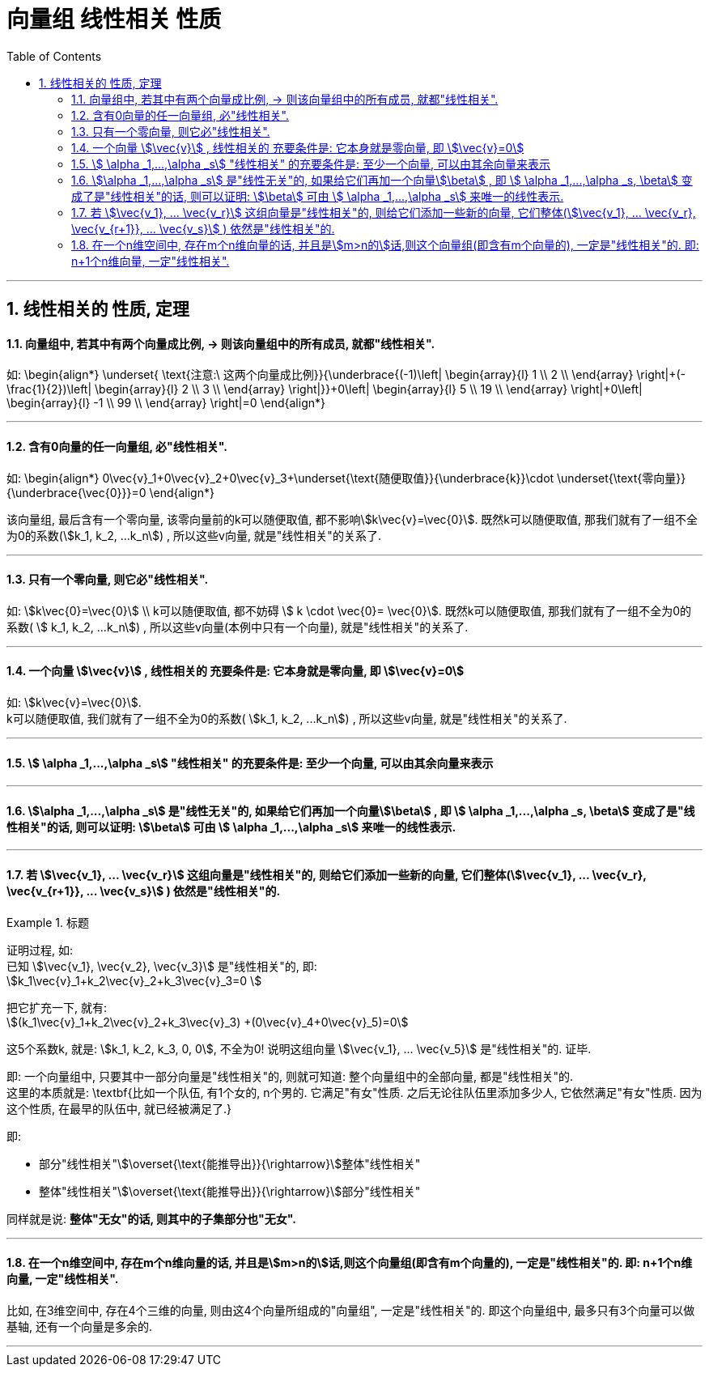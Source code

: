 
= 向量组 线性相关 性质
//:stylesheet: my-stylesheet.css
:toc: left
:toclevels: 3
:sectnums:

'''


== 线性相关的 性质, 定理

==== 向量组中, 若其中有两个向量成比例, → 则该向量组中的所有成员, 就都"线性相关".

如:
\begin{align*}
	\underset{ \text{注意:\ 这两个向量成比例}}{\underbrace{(-1)\left| \begin{array}{l}
				1 \\
				2 \\
			\end{array} \right|+(-\frac{1}{2})\left| \begin{array}{l}
				2 \\
				3 \\
			\end{array} \right|}}+0\left| \begin{array}{l}
		5  \\
		19 \\
	\end{array} \right|+0\left| \begin{array}{l}
		-1 \\
		99 \\
	\end{array} \right|=0
\end{align*}

'''

==== 含有0向量的任一向量组, 必"线性相关".

如:
\begin{align*}
	0\vec{v}_1+0\vec{v}_2+0\vec{v}_3+\underset{\text{随便取值}}{\underbrace{k}}\cdot \underset{\text{零向量}}{\underbrace{\vec{0}}}=0
\end{align*}

该向量组, 最后含有一个零向量, 该零向量前的k可以随便取值, 都不影响stem:[k\vec{v}=\vec{0}]. 既然k可以随便取值, 那我们就有了一组不全为0的系数(stem:[k_1, k_2, ...k_n]) , 所以这些v向量, 就是"线性相关"的关系了.

'''

==== 只有一个零向量, 则它必"线性相关".

如:  stem:[k\vec{0}=\vec{0}] \\
k可以随便取值, 都不妨碍  stem:[ k \cdot \vec{0}= \vec{0}]. 既然k可以随便取值, 那我们就有了一组不全为0的系数( stem:[ k_1, k_2, ...k_n]) , 所以这些v向量(本例中只有一个向量), 就是"线性相关"的关系了.

'''



==== 一个向量 stem:[\vec{v}] , 线性相关的 充要条件是: 它本身就是零向量, 即 stem:[\vec{v}=0]

如: stem:[k\vec{v}=\vec{0}].  +
k可以随便取值, 我们就有了一组不全为0的系数( stem:[k_1, k_2, ...k_n]) , 所以这些v向量, 就是"线性相关"的关系了.

'''

==== stem:[	\alpha _1,...,\alpha _s] "线性相关" 的充要条件是: 至少一个向量, 可以由其余向量来表示


'''

==== stem:[\alpha _1,...,\alpha _s] 是"线性无关"的, 如果给它们再加一个向量stem:[\beta] , 即 stem:[	\alpha _1,...,\alpha _s, \beta] 变成了是"线性相关"的话, 则可以证明: stem:[\beta] 可由 stem:[	\alpha _1,...,\alpha _s] 来唯一的线性表示.



'''

==== 若 stem:[\vec{v_1}, ... \vec{v_r}] 这组向量是"线性相关"的, 则给它们添加一些新的向量, 它们整体(stem:[\vec{v_1}, ... \vec{v_r}, \vec{v_{r+1}}, ... \vec{v_s}] ) 依然是"线性相关"的.

.标题
====
证明过程, 如:  +
已知 stem:[\vec{v_1}, \vec{v_2}, \vec{v_3}] 是"线性相关"的, 即: +
stem:[k_1\vec{v}_1+k_2\vec{v}_2+k_3\vec{v}_3=0 ]

把它扩充一下, 就有: +
stem:[(k_1\vec{v}_1+k_2\vec{v}_2+k_3\vec{v}_3) +(0\vec{v}_4+0\vec{v}_5)=0] +

这5个系数k, 就是: stem:[k_1, k_2, k_3, 0, 0], 不全为0! 说明这组向量 stem:[\vec{v_1}, ... \vec{v_5}] 是"线性相关"的. 证毕.
====

即: 一个向量组中, 只要其中一部分向量是"线性相关"的, 则就可知道: 整个向量组中的全部向量, 都是"线性相关"的. +
这里的本质就是: \textbf{比如一个队伍, 有1个女的, n个男的. 它满足"有女"性质. 之后无论往队伍里添加多少人, 它依然满足"有女"性质. 因为这个性质, 在最早的队伍中, 就已经被满足了.}


即:

- 部分"线性相关"stem:[\overset{\text{能推导出}}{\rightarrow}]整体"线性相关"
- 整体"线性相关"stem:[\overset{\text{能推导出}}{\rightarrow}]部分"线性相关"

同样就是说: *整体"无女"的话, 则其中的子集部分也"无女".*


'''

==== 在一个n维空间中, 存在m个n维向量的话, 并且是stem:[m>n的]话,则这个向量组(即含有m个向量的), 一定是"线性相关"的. 即: n+1个n维向量, 一定"线性相关".

比如, 在3维空间中, 存在4个三维的向量, 则由这4个向量所组成的"向量组", 一定是"线性相关"的. 即这个向量组中, 最多只有3个向量可以做基轴, 还有一个向量是多余的.


'''
